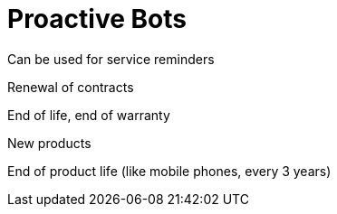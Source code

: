 [#h4_cpcom_mod_proactive_bot]
= Proactive Bots

Can be used for service reminders

Renewal of contracts

End of life, end of warranty

New products

End of product life (like mobile phones, every 3 years)